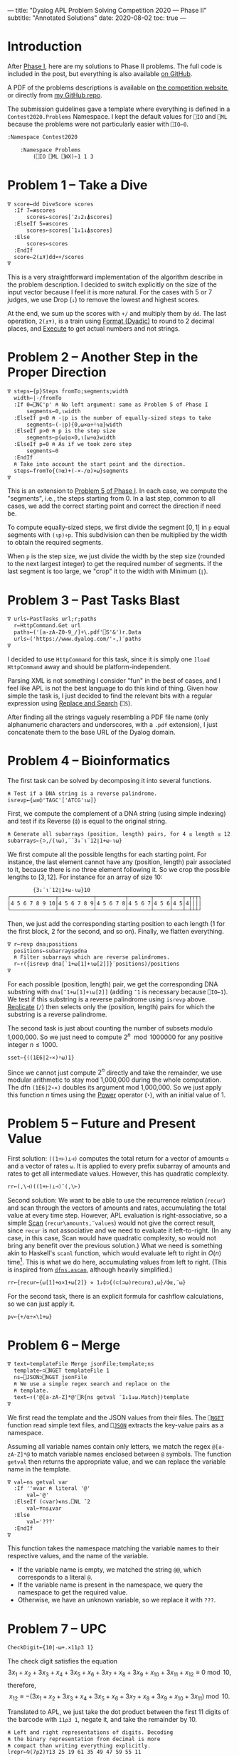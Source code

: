 ---
title: "Dyalog APL Problem Solving Competition 2020 — Phase II"
subtitle: "Annotated Solutions"
date: 2020-08-02
toc: true
---

* Introduction

After [[./dyalog-apl-competition-2020-phase-1.html][Phase I]], here are my solutions to Phase II problems. The full
code is included in the post, but everything is also available [[https://github.com/dlozeve/apl-competition-2020][on
GitHub]].

A PDF of the problems descriptions is available on [[https://www.dyalogaplcompetition.com/][the competition
website]], or directly from [[https://github.com/dlozeve/apl-competition-2020/blob/master/Contest2020/2020%20APL%20Problem%20Solving%20Competition%20Phase%20II%20Problems.pdf][my GitHub repo]].

The submission guidelines gave a template where everything is defined
in a ~Contest2020.Problems~ Namespace. I kept the default values for
~⎕IO~ and ~⎕ML~ because the problems were not particularly easier with
~⎕IO←0~.

#+begin_src default
  :Namespace Contest2020

	  :Namespace Problems
		  (⎕IO ⎕ML ⎕WX)←1 1 3
#+end_src

* Problem 1 -- Take a Dive

#+begin_src default
  ∇ score←dd DiveScore scores
    :If 7=≢scores
	    scores←scores[¯2↓2↓⍋scores]
    :ElseIf 5=≢scores
	    scores←scores[¯1↓1↓⍋scores]
    :Else
	    scores←scores
    :EndIf
    score←2(⍎⍕)dd×+/scores
  ∇
#+end_src

This is a very straightforward implementation of the algorithm
describe in the problem description. I decided to switch explicitly on
the size of the input vector because I feel it is more natural. For
the cases with 5 or 7 judges, we use Drop (~↓~) to remove the lowest
and highest scores.

At the end, we sum up the scores with ~+/~ and multiply them by
~dd~. The last operation, ~2(⍎⍕)~, is a train using [[https://help.dyalog.com/18.0/index.htm#Language/Primitive%20Functions/Format%20Dyadic.htm][Format (Dyadic)]] to
round to 2 decimal places, and [[https://help.dyalog.com/18.0/index.htm#Language/Primitive%20Functions/Execute.htm][Execute]] to get actual numbers and not
strings.

* Problem 2 -- Another Step in the Proper Direction

#+begin_src default
  ∇ steps←{p}Steps fromTo;segments;width
    width←|-/fromTo
    :If 0=⎕NC'p' ⍝ No left argument: same as Problem 5 of Phase I
	    segments←0,⍳width
    :ElseIf p<0 ⍝ -⌊p is the number of equally-sized steps to take
	    segments←(-⌊p){0,⍵×⍺÷⍨⍳⍺}width
    :ElseIf p>0 ⍝ p is the step size
	    segments←p{⍵⌊⍺×0,⍳⌈⍵÷⍺}width
    :ElseIf p=0 ⍝ As if we took zero step
	    segments←0
    :EndIf
    ⍝ Take into account the start point and the direction.
    steps←fromTo{(⊃⍺)+(-×-/⍺)×⍵}segments
  ∇
#+end_src

This is an extension to [[./dyalog-apl-competition-2020-phase-1.html#stepping-in-the-proper-direction][Problem 5 of Phase I]]. In each case, we compute
the "segments", i.e., the steps starting from 0. In a last step,
common to all cases, we add the correct starting point and correct the
direction if need be.

To compute equally-sized steps, we first divide the segment $[0, 1]$
in ~p~ equal segments with ~(⍳p)÷p~. This subdivision can then be
multiplied by the width to obtain the required segments.

When ~p~ is the step size, we just divide the width by the step size
(rounded to the next largest integer) to get the required number of
segments. If the last segment is too large, we "crop" it to the width
with Minimum (~⌊~).

* Problem 3 -- Past Tasks Blast

#+begin_src default
  ∇ urls←PastTasks url;r;paths
    r←HttpCommand.Get url
    paths←('[a-zA-Z0-9_/]+\.pdf'⎕S'&')r.Data
    urls←('https://www.dyalog.com/'∘,)¨paths
  ∇
#+end_src

I decided to use ~HttpCommand~ for this task, since it is simply one
~]load HttpCommand~ away and should be platform-independent.

Parsing XML is not something I consider "fun" in the best of cases,
and I feel like APL is not the best language to do this kind of
thing. Given how simple the task is, I just decided to find the
relevant bits with a regular expression using [[https://help.dyalog.com/18.0/index.htm#Language/System%20Functions/r.htm][Replace and Search]]
(~⎕S~).

After finding all the strings vaguely resembling a PDF file name (only
alphanumeric characters and underscores, with a =.pdf= extension), I
just concatenate them to the base URL of the Dyalog domain.

* Problem 4 -- Bioinformatics

The first task can be solved by decomposing it into several functions.

#+begin_src default
  ⍝ Test if a DNA string is a reverse palindrome.
  isrevp←{⍵≡⌽'TAGC'['ATCG'⍳⍵]}
#+end_src

First, we compute the complement of a DNA string (using simple
indexing) and test if its Reverse (~⌽~) is equal to the original
string.

#+begin_src default
  ⍝ Generate all subarrays (position, length) pairs, for 4 ≤ length ≤ 12.
  subarrays←{⊃,/(⍳⍵),¨¨3↓¨⍳¨12⌊1+⍵-⍳⍵}
#+end_src

We first compute all the possible lengths for each starting point. For
instance, the last element cannot have any (position, length) pair
associated to it, because there is no three element following it. So
we crop the possible lengths to $[3, 12]$. For instance for an array
of size 10:

#+begin_src default
        {3↓¨⍳¨12⌊1+⍵-⍳⍵}10
┌──────────────┬───────────┬─────────┬───────┬─────┬───┬─┬┬┬┐
│4 5 6 7 8 9 10│4 5 6 7 8 9│4 5 6 7 8│4 5 6 7│4 5 6│4 5│4││││
└──────────────┴───────────┴─────────┴───────┴─────┴───┴─┴┴┴┘
#+end_src

Then, we just add the corresponding starting position to each length
(1 for the first block, 2 for the second, and so on). Finally, we
flatten everything.

#+begin_src default
  ∇ r←revp dna;positions
    positions←subarrays⍴dna
    ⍝ Filter subarrays which are reverse palindromes.
    r←↑({isrevp dna[¯1+⍵[1]+⍳⍵[2]]}¨positions)/positions
  ∇
#+end_src

For each possible (position, length) pair, we get the corresponding
DNA substring with ~dna[¯1+⍵[1]+⍳⍵[2]]~ (adding ~¯1~ is necessary
because ~⎕IO←1~). We test if this substring is a reverse palindrome
using ~isrevp~ above. [[https://help.dyalog.com/18.0/index.htm#Language/Primitive%20Functions/Replicate.htm][Replicate]] (~/~) then selects only the (position,
length) pairs for which the substring is a reverse palindrome.

The second task is just about counting the number of subsets modulo
1,000,000. So we just need to compute $2^n \mod 1000000$ for any
positive integer $n\leq1000$.

#+begin_src default
  sset←{((1E6|2∘×)⍣⍵)1}
#+end_src

Since we cannot just compute $2^n$ directly and take the remainder, we
use modular arithmetic to stay mod 1,000,000 during the whole
computation. The dfn ~(1E6|2∘×)~ doubles its argument mod
1,000,000. So we just apply this function $n$ times using the [[https://help.dyalog.com/18.0/index.htm#Language/Primitive%20Operators/Power%20Operator.htm][Power]]
operator (~⍣~), with an initial value of 1.

* Problem 5 -- Future and Present Value

First solution: ~((1+⊢)⊥⊣)~ computes the total return for a vector of
amounts ~⍺~ and a vector of rates ~⍵~. It is applied to every prefix
subarray of amounts and rates to get all intermediate values. However,
this has quadratic complexity.

#+begin_src default
  rr←(,\⊣)((1+⊢)⊥⊣)¨(,\⊢)
#+end_src

Second solution: We want to be able to use the recurrence relation
(~recur~) and scan through the vectors of amounts and rates,
accumulating the total value at every time step. However, APL
evaluation is right-associative, so a simple [[https://help.dyalog.com/18.0/index.htm#Language/Primitive%20Operators/Scan.htm][Scan]]
(~recur\amounts,¨values~) would not give the correct result, since
~recur~ is not associative and we need to evaluate it
left-to-right. (In any case, in this case, Scan would have quadratic
complexity, so would not bring any benefit over the previous
solution.)  What we need is something akin to Haskell's ~scanl~
function, which would evaluate left to right in $O(n)$
time[fn:apl-scan]. This is what we do here, accumulating values from
left to right. (This is inspired from [[https://dfns.dyalog.com/c_ascan.htm][~dfns.ascan~]], although heavily
simplified.)

[fn:apl-scan] There is an interesting [[https://stackoverflow.com/a/25100675/8864368][StackOverflow answer]] explaining
the behaviour of Scan, and compares it to Haskell's ~scanl~ function.


#+begin_src default
  rr←{recur←{⍵[1]+⍺×1+⍵[2]} ⋄ 1↓⌽⊃{(⊂(⊃⍵)recur⍺),⍵}/⌽⍺,¨⍵}
#+end_src

For the second task, there is an explicit formula for cashflow
calculations, so we can just apply it.

#+begin_src default
  pv←{+/⍺÷×\1+⍵}
#+end_src

* Problem 6 -- Merge

#+begin_src default
  ∇ text←templateFile Merge jsonFile;template;ns
    template←⊃⎕NGET templateFile 1
    ns←⎕JSON⊃⎕NGET jsonFile
    ⍝ We use a simple regex search and replace on the
    ⍝ template.
    text←↑('@[a-zA-Z]*@'⎕R{ns getval ¯1↓1↓⍵.Match})template
  ∇
#+end_src

We first read the template and the JSON values from their files. The
[[https://help.dyalog.com/18.0/index.htm#Language/System%20Functions/nget.htm][~⎕NGET~]] function read simple text files, and [[https://help.dyalog.com/18.0/index.htm#Language/System%20Functions/json.htm][~⎕JSON~]] extracts the
key-value pairs as a namespace.

Assuming all variable names contain only letters, we match the regex
~@[a-zA-Z]*@~ to match variable names enclosed between ~@~
symbols. The function ~getval~ then returns the appropriate value, and
we can replace the variable name in the template.

#+begin_src default
  ∇ val←ns getval var
    :If ''≡var ⍝ literal '@'
	    val←'@'
    :ElseIf (⊂var)∊ns.⎕NL ¯2
	    val←⍕ns⍎var
    :Else
	    val←'???'
    :EndIf
  ∇
#+end_src

This function takes the namespace matching the variable names to their
respective values, and the name of the variable.
- If the variable name is empty, we matched the string ~@@~, which
  corresponds to a literal ~@~.
- If the variable name is present in the namespace, we query the
  namespace to get the required value.
- Otherwise, we have an unknown variable, so we replace it with ~???~.

* Problem 7 -- UPC

#+begin_src default
  CheckDigit←{10|-⍵+.×11⍴3 1}
#+end_src

The check digit satisfies the equation
\[ 3 x_{1}+x_{2}+3 x_{3}+x_{4}+3 x_{5}+x_{6}+3 x_{7}+x_{8}+3 x_{9}+x_{10}+3 x_{11}+x_{12} \equiv 0 \bmod 10, \]
therefore,
\[ x_{12} \equiv -(3 x_{1}+x_{2}+3 x_{3}+x_{4}+3 x_{5}+x_{6}+3 x_{7}+x_{8}+3 x_{9}+x_{10}+3 x_{11}) \bmod 10. \]

Translated to APL, we just take the dot product between the first 11
digits of the barcode with ~11⍴3 1~, negate it, and take the remainder
by 10.

#+begin_src default
  ⍝ Left and right representations of digits. Decoding
  ⍝ the binary representation from decimal is more
  ⍝ compact than writing everything explicitly.
  lrepr←⍉(7⍴2)⊤13 25 19 61 35 49 47 59 55 11
  rrepr←~¨lrepr
#+end_src

For the second task, the first thing we need to do is save the
representation of digits. To save space, I did not encode the binary
representation explicitly, instead using a decimal representation that
I then decode in base 2. The right representation is just the
bitwise negation.

#+begin_src default
  ∇ bits←WriteUPC digits;left;right
    :If (11=≢digits)∧∧/digits∊0,⍳9
	    left←,lrepr[1+6↑digits;]
	    right←,rrepr[1+6↓digits,CheckDigit digits;]
	    bits←1 0 1,left,0 1 0 1 0,right,1 0 1
    :Else
	    bits←¯1
    :EndIf
  ∇
#+end_src

First of all, if the vector ~digits~ does not have exactly 11
elements, all between 0 and 9, it is an error and we return ~¯1~.

Then, we take the first 6 digits and encode them with ~lrepr~, and the
last 5 digits plus the check digit encoded with ~rrepr~. In each case,
adding 1 is necessary because ~⎕IO←1~. We return the final bit array
with the required beginning, middle, and end guard patterns.

#+begin_src default
  ∇ digits←ReadUPC bits
    :If 95≠⍴bits ⍝ incorrect number of bits
	    digits←¯1
    :Else
	    ⍝ Test if the barcode was scanned right-to-left.
	    :If 0=2|+/bits[3+⍳7]
		    bits←⌽bits
	    :EndIf
	    digits←({¯1+lrepr⍳⍵}¨(7/⍳6)⊆42↑3↓bits),{¯1+rrepr⍳⍵}¨(7/⍳6)⊆¯42↑¯3↓bits
	    :If ~∧/digits∊0,⍳9 ⍝ incorrect parity
		    digits←¯1
	    :ElseIf (⊃⌽digits)≠CheckDigit ¯1↓digits ⍝ incorrect check digit
		    digits←¯1
	    :EndIf
    :EndIf
  ∇
#+end_src

- If we don't have the correct number of bits, we return ~¯1~.
- We test the first digit for its parity, to determine if its actually
  a left representation. If it's not, we reverse the bit array.
- Then, we take the bit array representing the right digits
  (~¯42↑¯3↓bits~), separate the different digits using [[https://help.dyalog.com/18.0/index.htm#Language/Primitive%20Functions/Partition.htm][Partition]]
  (~⊆~), and look up each of them in the ~rrepr~ vector using [[https://help.dyalog.com/18.0/index.htm#Language/Primitive%20Functions/Index%20Of.htm][Index Of]]
  (~⍳~). We do the same for the left digits.
- Final checks for the range of the digits (i.e., if the
  representations could not be found in the ~lrepr~ and ~rrepr~
  vectors), and for the check digit.

* Problem 8 -- Balancing the Scales

#+begin_src default
  ∇ parts←Balance nums;subsets;partitions
    ⍝ This is a brute force solution, running in
    ⍝ exponential time. We generate all the possible
    ⍝ partitions, filter out those which are not
    ⍝ balanced, and return the first matching one. There
    ⍝ are more advanced approach running in
    ⍝ pseudo-polynomial time (based on dynamic
    ⍝ programming, see the "Partition problem" Wikipedia
    ⍝ page), but they are not warranted here, as the
    ⍝ input size remains fairly small.

    ⍝ Generate all partitions of a vector of a given
    ⍝ size, as binary mask vectors.
    subsets←{1↓2⊥⍣¯1⍳2*⍵}
    ⍝ Keep only the subsets whose sum is exactly
    ⍝ (+/nums)÷2.
    partitions←nums{((2÷⍨+/⍺)=⍺+.×⍵)/⍵}subsets⍴nums
    :If 0=≢,partitions
	    ⍝ If no partition satisfy the above
	    ⍝ criterion, we return ⍬.
	    parts←⍬
    :Else
	    ⍝ Otherwise, we return the first possible
	    ⍝ partition.
	    parts←nums{((⊂,(⊂~))⊃↓⍉⍵)/¨2⍴⊂⍺}partitions
    :EndIf
  ∇
#+end_src

* Problem 9 -- Upwardly Mobile

This is the only problem that I didn't complete. It required parsing
the files containing the graphical representations of the trees, which
was needlessly complex and, quite frankly, hard and boring with a
language like APL.

However, the next part is interesting: once we have a matrix of
coefficients representing the relationships between the weights, we
can solve the system of equations. [[https://help.dyalog.com/18.0/index.htm#Language/Primitive%20Functions/Matrix%20Divide.htm][Matrix Divide]] (~⌹~) will find one
solution to the system. Since the system is overdetermined, we fix
~A=1~ to find one possible solution. Since we want integer weights,
the solution we find is smaller than the one we want, and may contain
fractional weights. So we multiply everything by the [[https://help.dyalog.com/18.0/index.htm#Language/Primitive%20Functions/And%20Lowest%20Common%20Multiple.htm][Lowest Common
Multiple]] (~∧~) to get the smallest integer weights.

#+begin_src default
  ∇ weights←Weights filename;mobile;branches;mat
    ⍝ Put your code and comments below here

    ⍝ Parse the mobile input file.
    mobile←↑⊃⎕NGET filename 1
    branches←⍸mobile∊'┌┴┐'
    ⍝ TODO: Build the matrix of coefficients mat.

    ⍝ Solve the system of equations (arbitrarily setting
    ⍝ the first variable at 1 because the system is
    ⍝ overdetermined), then multiply the coefficients by
    ⍝ their least common multiple to get the smallest
    ⍝ integer weights.
    weights←((1∘,)×(∧/÷))mat[;1]⌹1↓[2]mat
  ∇
#+end_src

#+begin_src default
	  :EndNamespace
  :EndNamespace
#+end_src
